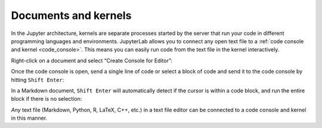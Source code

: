 .. _kernel-backed-documents:

Documents and kernels
~~~~~~~~~~~~~~~~~~~~~

In the Jupyter architecture, kernels are separate processes started by
the server that run your code in different programming languages and
environments. JupyterLab allows you to connect any open text file to a
:ref:`code console and kernel <code_console>`. This means you can easily run code from the
text file in the kernel interactively.

Right-click on a document and select “Create Console for Editor”:

.. raw:: html

  <div class="jp-youtube-video">
     <iframe src="https://www.youtube-nocookie.com/embed/JS2mhCD3rwE?rel=0&amp;showinfo=0" frameborder="0" allow="autoplay; encrypted-media" allowfullscreen></iframe>
  </div>

Once the code console is open, send a single line of code or select a
block of code and send it to the code console by hitting
``Shift Enter``:

.. raw:: html

  <div class="jp-youtube-video">
     <iframe src="https://www.youtube-nocookie.com/embed/ODevllc9PXw?rel=0&amp;showinfo=0" frameborder="0" allow="autoplay; encrypted-media" allowfullscreen></iframe>
  </div>

In a Markdown document, ``Shift Enter`` will automatically detect if the
cursor is within a code block, and run the entire block if there is no
selection:

.. raw:: html

  <div class="jp-youtube-video">
     <iframe src="https://www.youtube-nocookie.com/embed/Kz3e7SgqTnI?rel=0&amp;showinfo=0" frameborder="0" allow="autoplay; encrypted-media" allowfullscreen></iframe>
  </div>

*Any* text file (Markdown, Python, R, LaTeX, C++, etc.) in a text file
editor can be connected to a code console and kernel in this manner.
